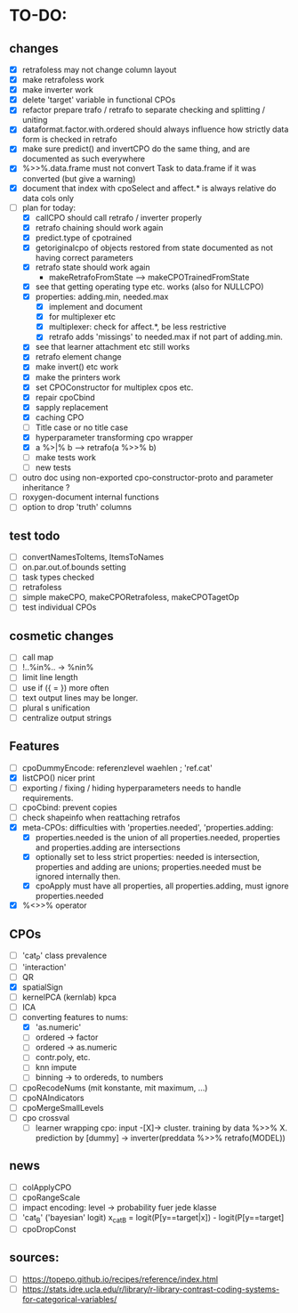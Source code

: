 * TO-DO:
** changes
- [X] retrafoless may not change column layout
- [X] make retrafoless work
- [X] make inverter work
- [X] delete 'target' variable in functional CPOs
- [X] refactor prepare trafo / retrafo to separate checking and splitting / uniting
- [X] dataformat.factor.with.ordered should always influence how strictly data form is checked in retrafo
- [X] make sure predict() and invertCPO do the same thing, and are documented as such everywhere
- [X] %>>%.data.frame must not convert Task to data.frame if it was converted (but give a warning)
- [X] document that index with cpoSelect and affect.* is always relative do data cols only
- [-] plan for today:
  - [X] callCPO should call retrafo / inverter properly
  - [X] retrafo chaining should work again
  - [X] predict.type of cpotrained
  - [X] getoriginalcpo of objects restored from state documented as not having correct parameters
  - [X] retrafo state should work again
    - makeRetrafoFromState --> makeCPOTrainedFromState
  - [X] see that getting operating type etc. works (also for NULLCPO)
  - [X] properties: adding.min, needed.max
    - [X] implement and document
    - [X] for multiplexer etc
    - [X] multiplexer: check for affect.*, be less restrictive
    - [X] retrafo adds 'missings' to needed.max if not part of adding.min.
  - [X] see that learner attachment etc still works
  - [X] retrafo element change
  - [X] make invert() etc work
  - [X] make the printers work
  - [X] set CPOConstructor for multiplex cpos etc.
  - [X] repair cpoCbind
  - [X] sapply replacement
  - [X] caching CPO
  - [ ] Title case or no title case
  - [X] hyperparameter transforming cpo wrapper
  - [X] a %>|% b --> retrafo(a %>>% b)
  - [ ] make tests work
  - [ ] new tests
- [ ] outro doc using non-exported cpo-constructor-proto and parameter inheritance ?
- [ ] roxygen-document internal functions
- [ ] option to drop 'truth' columns
** test todo
- [ ] convertNamesToItems, ItemsToNames
- [ ] on.par.out.of.bounds setting
- [ ] task types checked
- [ ] retrafoless
- [ ] simple makeCPO, makeCPORetrafoless, makeCPOTagetOp
- [ ] test individual CPOs
** cosmetic changes
- [ ] call map
- [ ] !..%in%.. -> %nin%
- [ ] limit line length
- [ ] use if ({ = }) more often
- [ ] text output lines may be longer.
- [ ] plural s unification
- [ ] centralize output strings
** Features
- [ ] cpoDummyEncode: referenzlevel waehlen ; 'ref.cat'
- [X] listCPO() nicer print
- [ ] exporting / fixing / hiding hyperparameters needs to handle requirements.
- [ ] cpoCbind: prevent copies
- [ ] check shapeinfo when reattaching retrafos
- [X] meta-CPOs: difficulties with 'properties.needed', 'properties.adding:
  - [X] properties.needed is the union of all properties.needed, properties and properties.adding are intersections
  - [X] optionally set to less strict properties: needed is intersection, properties and adding are unions; properties.needed must be ignored internally then.
  - [X] cpoApply must have all properties, all properties.adding, must ignore properties.needed
- [X] %<>>% operator
** CPOs
- [ ] 'cat_P' class prevalence
- [ ] 'interaction'
- [ ] QR
- [X] spatialSign
- [ ] kernelPCA (kernlab) kpca
- [ ] ICA
- [-] converting features to nums:
  - [X] 'as.numeric'
  - [ ] ordered -> factor
  - [ ] ordered -> as.numeric
  - [ ] contr.poly, etc.
  - [ ] knn impute
  - [ ] binning -> to ordereds, to numbers
- [ ] cpoRecodeNums (mit konstante, mit maximum, ...)
- [ ] cpoNAIndicators
- [ ] cpoMergeSmallLevels
- [ ] cpo crossval
  - [ ] learner wrapping cpo:
    input -[X]-> cluster. training by data %>>% X. prediction by [dummy] -> inverter(preddata %>>% retrafo(MODEL))
** news
- [ ] colApplyCPO
- [ ] cpoRangeScale
- [ ] impact encoding: level -> probability fuer jede klasse
- [ ] 'cat_B' ('bayesian' logit) x_catB = logit(P[y==target|x]) - logit(P[y==target]
- [ ] cpoDropConst
** sources:
- [ ]  https://topepo.github.io/recipes/reference/index.html
- [ ]  https://stats.idre.ucla.edu/r/library/r-library-contrast-coding-systems-for-categorical-variables/
